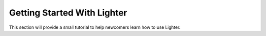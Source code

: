 Getting Started With Lighter
============================

This section will provide a small tutorial to help newcomers learn how to use
Lighter. 